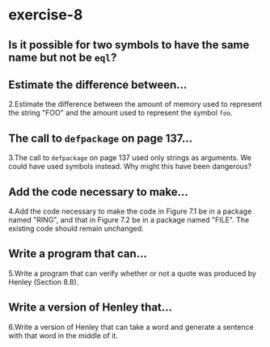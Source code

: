 #+options: toc:nil

* exercise-8

#+toc: headlines local

** Is it possible for two symbols to have the same name but not be ~eql~?

** Estimate the difference between...

2.Estimate the difference between the amount of memory used to represent the string "FOO" and the amount used to represent the symbol ~foo~.

** The call to ~defpackage~ on page 137...

3.The call to ~defpackage~ on page 137 used only strings as arguments. We could have used symbols instead. Why might this have been dangerous?

** Add the code necessary to make...

4.Add the code necessary to make the code in Figure 7.1 be in a package named "RING", and that in Figure 7.2 be in a package named "FILE". The existing code should remain unchanged.

** Write a program that can...

5.Write a program that can verify whether or not a quote was produced by Henley (Section 8.8).

** Write a version of Henley that...

6.Write a version of Henley that can take a word and generate a sentence with that word in the middle of it.
